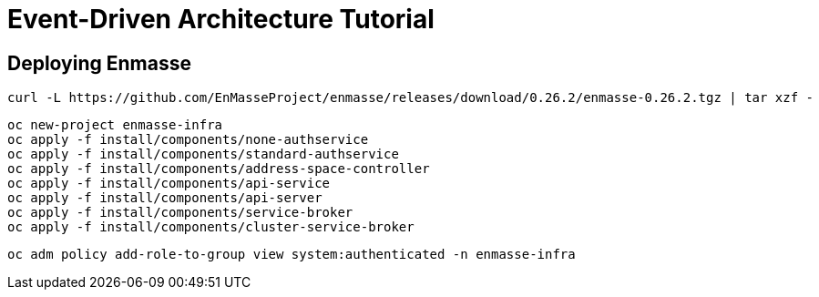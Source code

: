 # Event-Driven Architecture Tutorial

== Deploying Enmasse
[source,bash]
----
curl -L https://github.com/EnMasseProject/enmasse/releases/download/0.26.2/enmasse-0.26.2.tgz | tar xzf -
----

[source,bash]
----
oc new-project enmasse-infra
oc apply -f install/components/none-authservice
oc apply -f install/components/standard-authservice
oc apply -f install/components/address-space-controller
oc apply -f install/components/api-service
oc apply -f install/components/api-server
oc apply -f install/components/service-broker
oc apply -f install/components/cluster-service-broker
----

[source,bash]
----
oc adm policy add-role-to-group view system:authenticated -n enmasse-infra
----
